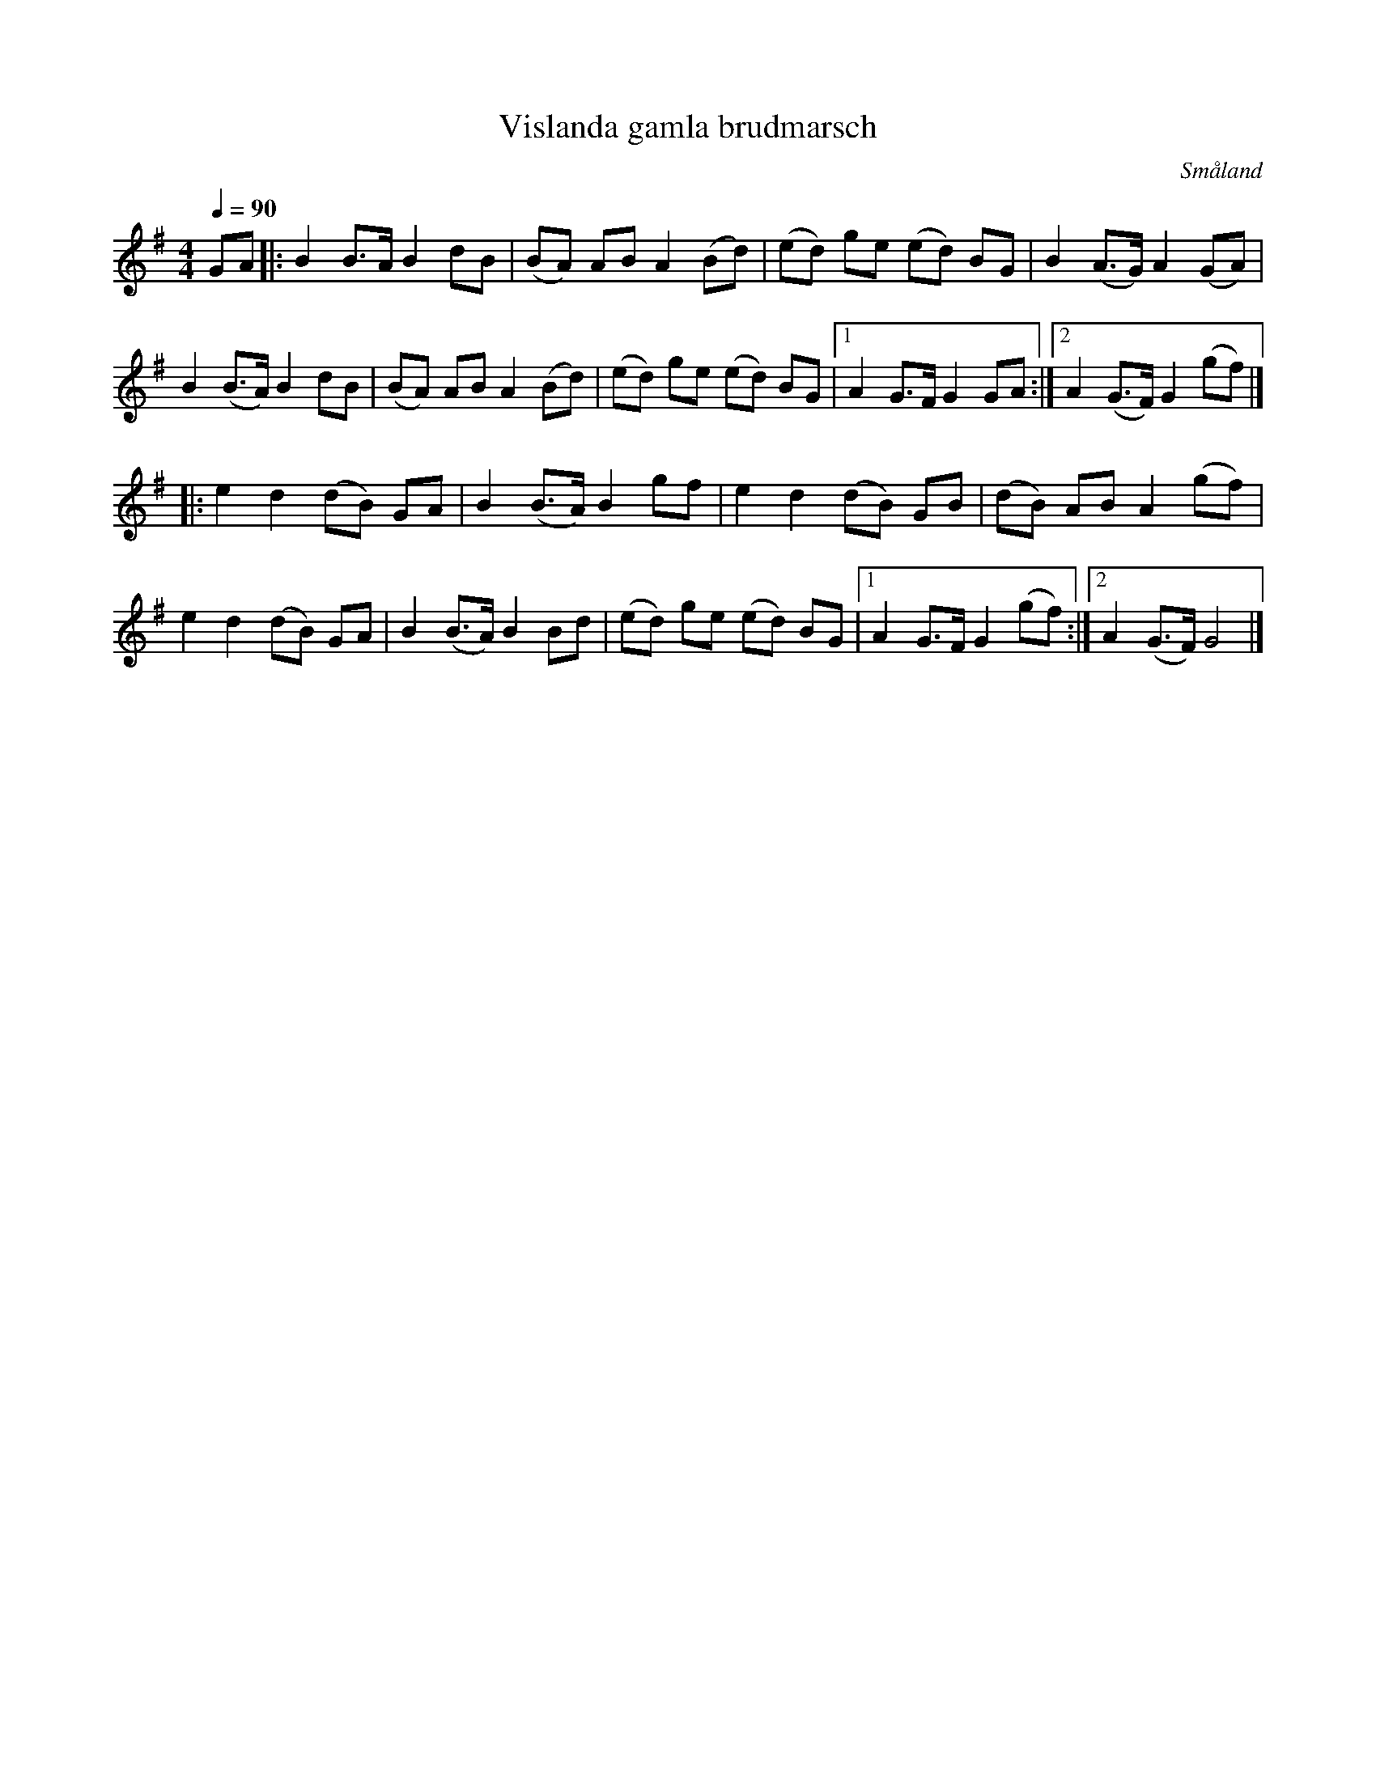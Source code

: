 %%abc-charset utf-8

X:1
T:Vislanda gamla brudmarsch
L:1/8
M:4/4
O:Småland
Q:1/4=90
R:Gånglåt
Z:Peter Svensson
K:G
GA |: B2 B>A   B2   dB | (BA) AB    A2 (Bd) | (ed) ge (ed) BG |  B2   (A>G) A2 (GA)  |
      B2 (B>A) B2   dB | (BA) AB    A2 (Bd) | (ed) ge (ed) BG |1 A2   G>F   G2 GA   :|2 A2 (G>F) G2 (gf) |]
   |: e2 d2    (dB) GA | B2   (B>A) B2 gf   | e2   d2 (dB) GB |  (dB) AB    A2 (gf)  |
      e2 d2    (dB) GA | B2   (B>A) B2 Bd   | (ed) ge (ed) BG |1 A2   G>F   G2 (gf) :|2 A2 (G>F) G4      |]

